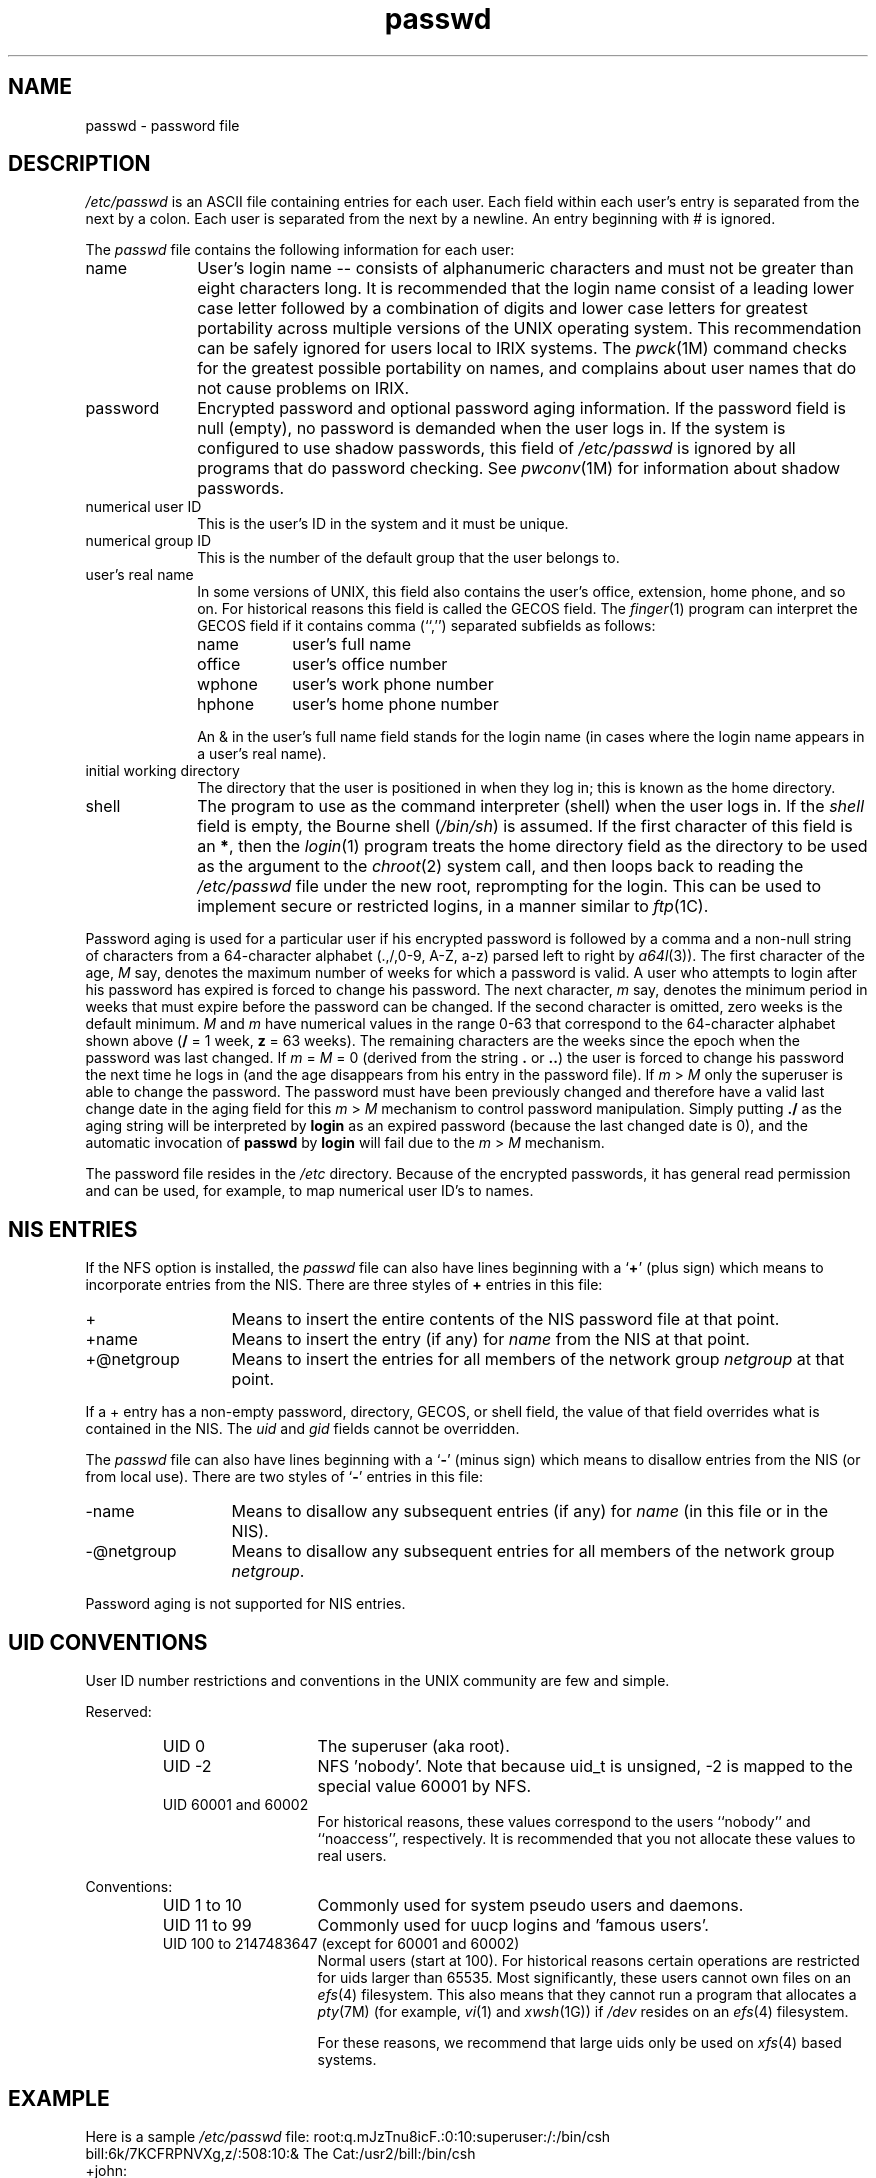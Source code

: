'\"macro stdmacro
'\" portions from NFS4.1 man/man5/passwd.5
'\" portions from 4.3BSD-reno src/share/man/man5/passwd.5
.\" Copyright (c) 1988 The Regents of the University of California.
.\" All rights reserved.
.\"
.\" Redistribution and use in source and binary forms are permitted provided
.\" that: (1) source distributions retain this entire copyright notice and
.\" comment, and (2) distributions including binaries display the following
.\" acknowledgement:  ``This product includes software developed by the
.\" University of California, Berkeley and its contributors'' in the
.\" documentation or other materials provided with the distribution and in
.\" all advertising materials mentioning features or use of this software.
.\" Neither the name of the University nor the names of its contributors may
.\" be used to endorse or promote products derived from this software without
.\" specific prior written permission.
.\" THIS SOFTWARE IS PROVIDED ``AS IS'' AND WITHOUT ANY EXPRESS OR IMPLIED
.\" WARRANTIES, INCLUDING, WITHOUT LIMITATION, THE IMPLIED WARRANTIES OF
.\" MERCHANTABILITY AND FITNESS FOR A PARTICULAR PURPOSE.
.\"
.\"	@(#)passwd.5	6.6 (Berkeley) 6/23/90
.TH passwd 4
.SH NAME
passwd \- password file
.SH DESCRIPTION
.I /etc/passwd
is an
ASCII
file containing entries for each user.
Each field within each user's entry
is separated from the next by a colon.
Each user is separated from the
next by a newline.
An entry beginning with # is ignored.
.LP
The
.I passwd
file contains the following information for each user:
.IP name 10
User's login name \-\- consists of alphanumeric characters
and must not be greater than eight characters long.
It is recommended that the login name consist of a leading
lower case letter followed by a combination of digits
and lower case letters for greatest portability across multiple
versions of the UNIX operating system.
This recommendation can
be safely ignored for users local to IRIX systems.
The
.IR pwck (1M)
command checks for the greatest possible portability on names,
and complains about user names that do not cause problems
on IRIX.
.IP password 10
Encrypted password and optional password aging information.
If the password field is null (empty), no password is demanded when
the user logs in.
If the system is configured to use shadow passwords,
this field of
.I /etc/passwd
is ignored by all programs that do password checking.
See
.IR pwconv (1M)
for information about shadow passwords.
.IP "numerical user ID" 10
This is the user's ID in the system and it must be unique.
.IP "numerical group ID" 10
This is the number of the default group that the user belongs to.
.IP "user's real name" 10
In some versions of UNIX, this field also contains the user's office,
extension, home phone, and so on.
For historical reasons this field is
called the
GECOS
field.
The
.IR finger (1)
program can interpret
the
GECOS
field if it contains comma (``,'') separated subfields as follows:
.sp .8v
.RS
.PD 0
.TP 9
name
user's full name
.TP
office
user's office number
.TP
wphone
user's work phone number
.TP
hphone
user's home phone number
.PD
.RE
.IP
An & in the user's full name field stands for the login name
(in cases where the login name appears in a user's real name).
.RE
.IP "initial working directory" 10
The directory that the user is positioned in when they log in; this
is known as the home directory.
.IP shell 10
The program to use as the command interpreter (shell) when the user logs in.
If the
.I shell
field is empty, the Bourne shell (\f2/bin/sh\fP) is assumed.
If the first character of this field is an
.BR * ,
then the
.IR login (1)
program treats the home directory field as the directory to be
used as the argument to the
.IR chroot (2)
system call, and then loops back to reading the
.I /etc/passwd
file under the new root, reprompting for the login.
This can be used to implement secure or restricted logins, in
a manner similar to
.IR ftp (1C).
.LP
Password aging is used for a particular
user if his encrypted password is followed by a
comma and a non-null string of characters from a 64-character alphabet
(.,/,0-9, A-Z, a-z) parsed left to right by
.IR a64l (3)).
The first character of the age, \f2M\f1 say, denotes the maximum
number of weeks for which a password is valid.
A user who attempts to
login after his password has expired is forced to change his
password.
The next character, \f2m\f1 say, denotes the minimum period
in weeks that must expire before the password can be changed.
If the second character is omitted, zero weeks is the default minimum.
\f2M\f1 and \f2m\f1 have
numerical values in the range 0\-63 that correspond to the 64-character
alphabet shown above (\f3/\f1 = 1 week, \f3z\f1 = 63 weeks).
The remaining characters are the weeks since the epoch
when the password was last changed.
If
\f2m\f1 = \f2M\f1 = 0 (derived from the string \f3.\f1 or \f3..\f1) the
user is forced to change his password the next time he logs in
(and the age disappears from his entry in the password file).
If \f2m\f1 > \f2M\f1
only the superuser is able to change the password.
The password must have been previously changed and therefore have a valid last
change date in the aging field for this \f2m\f1 > \f2M\f1 mechanism to 
control password manipulation.  Simply putting \f3./\f1 as the aging string
will be interpreted by \f3login\f1 as an expired password (because the
last changed date is 0), and the automatic
invocation of \f3passwd\f1 by \f3login\f1 will fail due to the \f2m\f1 > \f2M\f1
mechanism.
.LP
The password file resides in the
.I /etc
directory.
Because of the encrypted passwords,
it has general read permission and can be used,
for example, to map numerical user ID's to names.
.SH "NIS ENTRIES"
If the
NFS
option is installed, the
.I passwd
file can also have lines beginning with a
.RB ` + '
(plus sign)
which means to incorporate entries from the NIS.
There are three styles of
.B +
entries in this file:
.IP + 13
Means to insert the entire contents
of the NIS password file at that point.
.IP +name
Means to insert the entry (if any) for
.I name
from the NIS at that point.
.IP +@netgroup
Means to insert the entries for all members of the network group
.I netgroup
at that point.
.LP
If a + entry has a non-empty password, directory, GECOS, or
shell field, the value of that field overrides what is
contained in the NIS.
The
.I uid
and
.I gid
fields cannot be overridden.
.LP
The
.I passwd
file can also have lines beginning with a
.RB ` \- '
(minus sign)
which means to disallow entries from the NIS (or from local use).
There are two styles of
.RB ` \- '
entries in this file:
.IP \-name 13
Means to disallow any subsequent entries (if any) for
.I name
(in this file or in the NIS).
.IP \-@netgroup
Means to disallow any subsequent entries
for all members of the network group
.IR netgroup .
.LP
Password aging is not supported for NIS entries.
.SH UID CONVENTIONS
User ID number restrictions and conventions in the UNIX community are
few and simple.
.LP
Reserved:
.RS
.IP "UID 0" 14
The superuser (aka root).
.IP "UID \-2"
NFS 'nobody'.
Note that because uid_t is unsigned, -2 is mapped to
the special value 60001 by NFS.
.IP "UID 60001 and 60002"
For historical reasons, these values correspond to the users ``nobody''
and ``noaccess'', respectively.
It is recommended that you not allocate
these values to real users.
.RE
.LP
Conventions:
.RS
.IP "UID 1 to 10" 14
Commonly used for system pseudo users and daemons.
.IP "UID 11 to 99"
Commonly used for uucp logins and 'famous users'.
.IP "UID 100 to 2147483647 (except for 60001 and 60002)"
Normal users (start at 100).
For historical reasons certain operations
are restricted for uids larger than 65535.
Most significantly, these
users cannot own files on an
.IR efs (4)
filesystem.
This also means that
they cannot run a program that allocates a
.IR pty (7M)
(for example,
.IR vi (1)
and
.IR xwsh (1G))
if \f2/dev\f1 resides on an
.IR efs (4)
filesystem.
.IP
For these reasons, we recommend that large uids only be used on
.IR xfs (4)
based systems.
.RE
.SH EXAMPLE
.PP
Here is a sample
.I /etc/passwd
file:
.Ex
root:q.mJzTnu8icF.:0:10:superuser:/:/bin/csh
.br
bill:6k/7KCFRPNVXg,z/:508:10:& The Cat:/usr2/bill:/bin/csh
.br
+john:
.br
+@documentation:no-login:
.br
+::::Guest
.br
nobody:*:-2:-2::/dev/null:/dev/null
.Ee
In this example, there are specific entries for users
.I root
and
.IR bill ,
to assure that they can log in even when
the system is running stand-alone or when the NIS is not running.
The user
.I bill
has 63 weeks of maximum password aging and 1 week of minimum
password aging.
Programs that use the
GECOS
field replace the & with `Bill'.
The user
.I john
has his password entry in the NIS
incorporated without change;
anyone in the netgroup
.I documentation
has their password field disabled,
and anyone else is able to log in with their usual password,
shell, and home directory, but with a
GECOS
field of
.I Guest.
The user
.I nobody
cannot log in and
is used by the
.IR exportfs (1M)
command.
.SH FILES
/etc/passwd
.SH "SEE ALSO"
login(1),
passwd(1),
pwck(1M),
pwconv(1M),
ypchpass(1),
yppasswd(1),
a64l(3C),
crypt(3C),
getpwent(3C),
exports(4),
group(4),
netgroup(4),
shadow(4).
